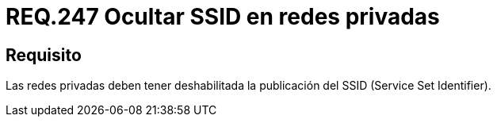 :slug: rules/247/
:category: rules
:description: En el presente documento se detallan los lineamientos o requerimientos de seguridad relacionados al uso seguro de redes inalámbricas dentro de una red privada. Por lo tanto, las redes privadas deben tener deshabilitada la publicación del SSID (Service Set Identifier).
:keywords: Red, SSID, Privada, Deshabilitar, Publicación, Service Set Identifier.
:rules: yes

= REQ.247 Ocultar SSID en redes privadas

== Requisito

Las redes privadas deben tener deshabilitada
la publicación del +SSID+ (+Service Set Identifier+).
